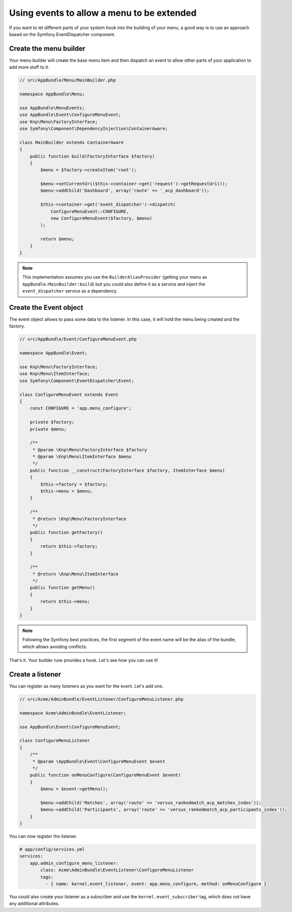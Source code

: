 Using events to allow a menu to be extended
===========================================

If you want to let different parts of your system hook into the building of your
menu, a good way is to use an approach based on the Symfony EventDispatcher
component.

Create the menu builder
-----------------------

Your menu builder will create the base menu item and then dispatch an event
to allow other parts of your application to add more stuff to it.

.. code-block:: php

  // src/AppBundle/Menu/MainBuilder.php

  namespace AppBundle\Menu;

  use AppBundle\MenuEvents;
  use AppBundle\Event\ConfigureMenuEvent;
  use Knp\Menu\FactoryInterface;
  use Symfony\Component\DependencyInjection\ContainerAware;

  class MainBuilder extends ContainerAware
  {
      public function build(FactoryInterface $factory)
      {
          $menu = $factory->createItem('root');

          $menu->setCurrentUri($this->container->get('request')->getRequestUri());
          $menu->addChild('Dashboard', array('route' => '_acp_dashboard'));

          $this->container->get('event_dispatcher')->dispatch(
              ConfigureMenuEvent::CONFIGURE,
              new ConfigureMenuEvent($factory, $menu)
          );

          return $menu;
      }
  }

.. note::

  This implementation assumes you use the ``BuilderAliasProvider`` (getting
  your menu as ``AppBundle:MainBuilder:build``) but you could also define
  it as a service and inject the ``event_dispatcher`` service as a dependency.

Create the Event object
-----------------------

The event object allows to pass some data to the listener. In this case,
it will hold the menu being created and the factory.

.. code-block:: php

    // src/AppBundle/Event/ConfigureMenuEvent.php

    namespace AppBundle\Event;

    use Knp\Menu\FactoryInterface;
    use Knp\Menu\ItemInterface;
    use Symfony\Component\EventDispatcher\Event;

    class ConfigureMenuEvent extends Event
    {
        const CONFIGURE = 'app.menu_configure';

        private $factory;
        private $menu;

        /**
         * @param \Knp\Menu\FactoryInterface $factory
         * @param \Knp\Menu\ItemInterface $menu
         */
        public function __construct(FactoryInterface $factory, ItemInterface $menu)
        {
            $this->factory = $factory;
            $this->menu = $menu;
        }

        /**
         * @return \Knp\Menu\FactoryInterface
         */
        public function getFactory()
        {
            return $this->factory;
        }

        /**
         * @return \Knp\Menu\ItemInterface
         */
        public function getMenu()
        {
            return $this->menu;
        }
    }

.. note::

  Following the Symfony best practices, the first segment of the event name will
  be the alias of the bundle, which allows avoiding conflicts.

That's it. Your builder now provides a hook. Let's see how you can use it!

Create a listener
-----------------

You can register as many listeners as you want for the event. Let's add one.

.. code-block:: php

    // src/Acme/AdminBundle/EventListener/ConfigureMenuListener.php

    namespace Acme\AdminBundle\EventListener;

    use AppBundle\Event\ConfigureMenuEvent;

    class ConfigureMenuListener
    {
        /**
         * @param \AppBundle\Event\ConfigureMenuEvent $event
         */
        public function onMenuConfigure(ConfigureMenuEvent $event)
        {
            $menu = $event->getMenu();

            $menu->addChild('Matches', array('route' => 'versus_rankedmatch_acp_matches_index'));
            $menu->addChild('Participants', array('route' => 'versus_rankedmatch_acp_participants_index'));
        }
    }

You can now register the listener.

.. code-block:: yaml

    # app/config/services.yml
    services:
        app.admin_configure_menu_listener:
            class: Acme\AdminBundle\EventListener\ConfigureMenuListener
            tags:
              - { name: kernel.event_listener, event: app.menu_configure, method: onMenuConfigure }


You could also create your listener as a subscriber and use the ``kernel.event_subscriber``
tag, which does not have any additional attributes.
